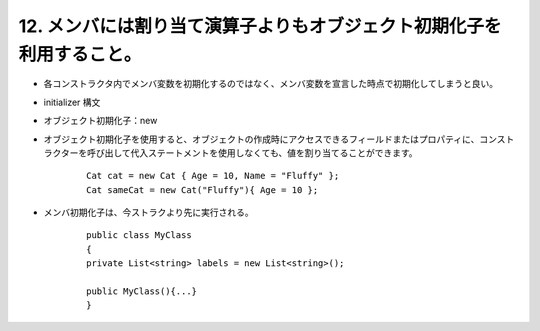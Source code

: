 12. メンバには割り当て演算子よりもオブジェクト初期化子を利用すること。
=====================================================================


-  各コンストラクタ内でメンバ変数を初期化するのではなく、メンバ変数を宣言した時点で初期化してしまうと良い。

-  initializer 構文

-  オブジェクト初期化子：new

-  オブジェクト初期化子を使用すると、オブジェクトの作成時にアクセスできるフィールドまたはプロパティに、コンストラクターを呼び出して代入ステートメントを使用しなくても、値を割り当てることができます。

    ::

                Cat cat = new Cat { Age = 10, Name = "Fluffy" };
                Cat sameCat = new Cat("Fluffy"){ Age = 10 };

-  メンバ初期化子は、今ストラクより先に実行される。

    ::

                public class MyClass
                {
                private List<string> labels = new List<string>();
                
                public MyClass(){...}
                }